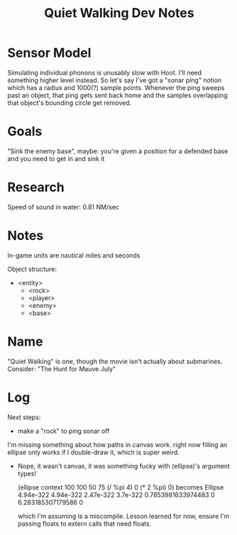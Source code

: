 #+title: Quiet Walking Dev Notes

* Sensor Model

Simulating individual phonons is unusably slow with Hoot. I'll need something higher level instead. So let's say I've got a "sonar ping" notion which has a radius and 1000(?) sample points. Whenever the ping sweeps past an object, that ping gets sent back home and the samples overlapping that object's bounding circle get removed.

* Goals

"Sink the enemy base", maybe: you're given a position for a defended base and you need to get in and sink it

* Research

Speed of sound in water: 0.81 NM/sec

* Notes

In-game units are nautical miles and seconds

Object structure:
- <entity>
  - <rock>
  - <player>
  - <enemy>
  - <base>

* Name

"Quiet Walking" is one, though the movie isn't actually about submarines. Consider: "The Hunt for Mauve July"

* Log

Next steps:
- make a "rock" to ping sonar off

I'm missing something about how paths in canvas work. right now filling an ellipse only works if I double-draw it, which is super weird.
- Nope, it wasn't canvas, it was something fucky with (ellipse)'s argument types!

  (ellipse context 100 100 50 75 (/ %pi 4) 0 (* 2 %pi) 0)
  becomes
  Ellipse 4.94e-322 4.94e-322 2.47e-322 3.7e-322 0.7853981633974483 0 6.283185307179586 0

  which I'm assuming is a miscompile. Lesson learned for now, ensure I'm passing floats to extern calls that need floats.
